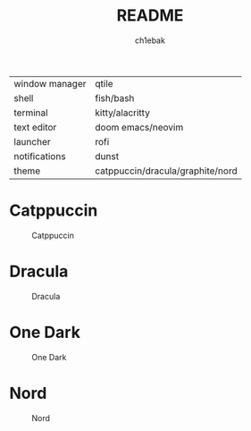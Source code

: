 #+TITLE: README
#+AUTHOR: ch1ebak

| window manager | qtile                            |
| shell          | fish/bash                        |
| terminal       | kitty/alacritty                  |
| text editor    | doom emacs/neovim                |
| launcher       | rofi                             |
| notifications  | dunst                            |
| theme          | catppuccin/dracula/graphite/nord |


* Catppuccin

#+CAPTION: Catppuccin
#+ATTR_HTML: :alt Catppuccin :title Catppuccin :align left
[[https://raw.githubusercontent.com/ch1ebak/dotfiles/main/screenshots/catppuccin0.jpg]]

* Dracula
#+CAPTION: Dracula
#+ATTR_HTML: :alt Dracula :title Dracula :align left
[[https://raw.githubusercontent.com/ch1ebak/dotfiles/main/screenshots/dracula0.jpg]]

* One Dark

#+CAPTION: One Dark
#+ATTR_HTML: :alt One Dark :title One Dark :align left
[[https://raw.githubusercontent.com/ch1ebak/dotfiles/main/screenshots/onedark0.png]]

* Nord

#+CAPTION: Nord
#+ATTR_HTML: :alt Nord :title Nord :align left
[[https://raw.githubusercontent.com/ch1ebak/dotfiles/main/screenshots/nord0.jpg]]
